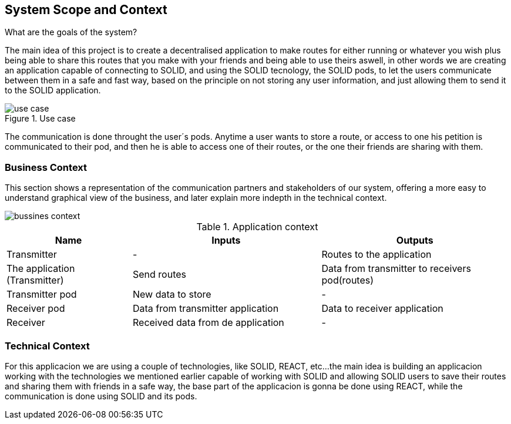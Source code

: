 [[section-system-scope-and-context]]
== System Scope and Context


[role="arc42help"]
.What are the goals of the system?
The main idea of this project is to create a decentralised application to make routes for either running or whatever you wish
plus being able to share this routes that you make with your friends and being able to use theirs aswell, in other words
we are creating an application capable of connecting to SOLID, and using the SOLID tecnology, the SOLID pods, to let the
users communicate between them in a safe and fast way, based on the principle on not storing any user information, and just
allowing them to send it to the SOLID application.


.Use case
image::use_case.png[]
The communication is done throught the user´s pods. Anytime a user wants to store a route, or access to one
his petition is communicated to their pod, and then he is able to access one of their routes, or the one
their friends are sharing with them.


=== Business Context

[role="arc42help"]
This section shows a representation of the communication partners and stakeholders of our system,
offering a more easy to understand graphical view of the business, and later explain more indepth
in the technical context.

image::bussines_context.png[]

[cols="^.^2,^.^3,^.^3"] [cols=3*,options="header"]
.Application context
|===
|Name
|Inputs
|Outputs

|Transmitter
|-
|Routes to the application

|The application (Transmitter)
|Send routes
|Data from transmitter to receivers pod(routes)

|Transmitter pod
|New data to store
|-

|Receiver pod
|Data from transmitter application
|Data to receiver application

|Receiver
|Received data from de application
|-
|===

=== Technical Context

[role="arc42help"]
****
For this applicacion we are using a couple of technologies, like SOLID, REACT, etc...
the main idea is building an applicacion working with the technologies we mentioned earlier
capable of working with SOLID and allowing SOLID users to save their routes and sharing them
with friends in a safe way, the base part of the applicacion is gonna be done using REACT, while
the communication is done using SOLID and its pods.
****